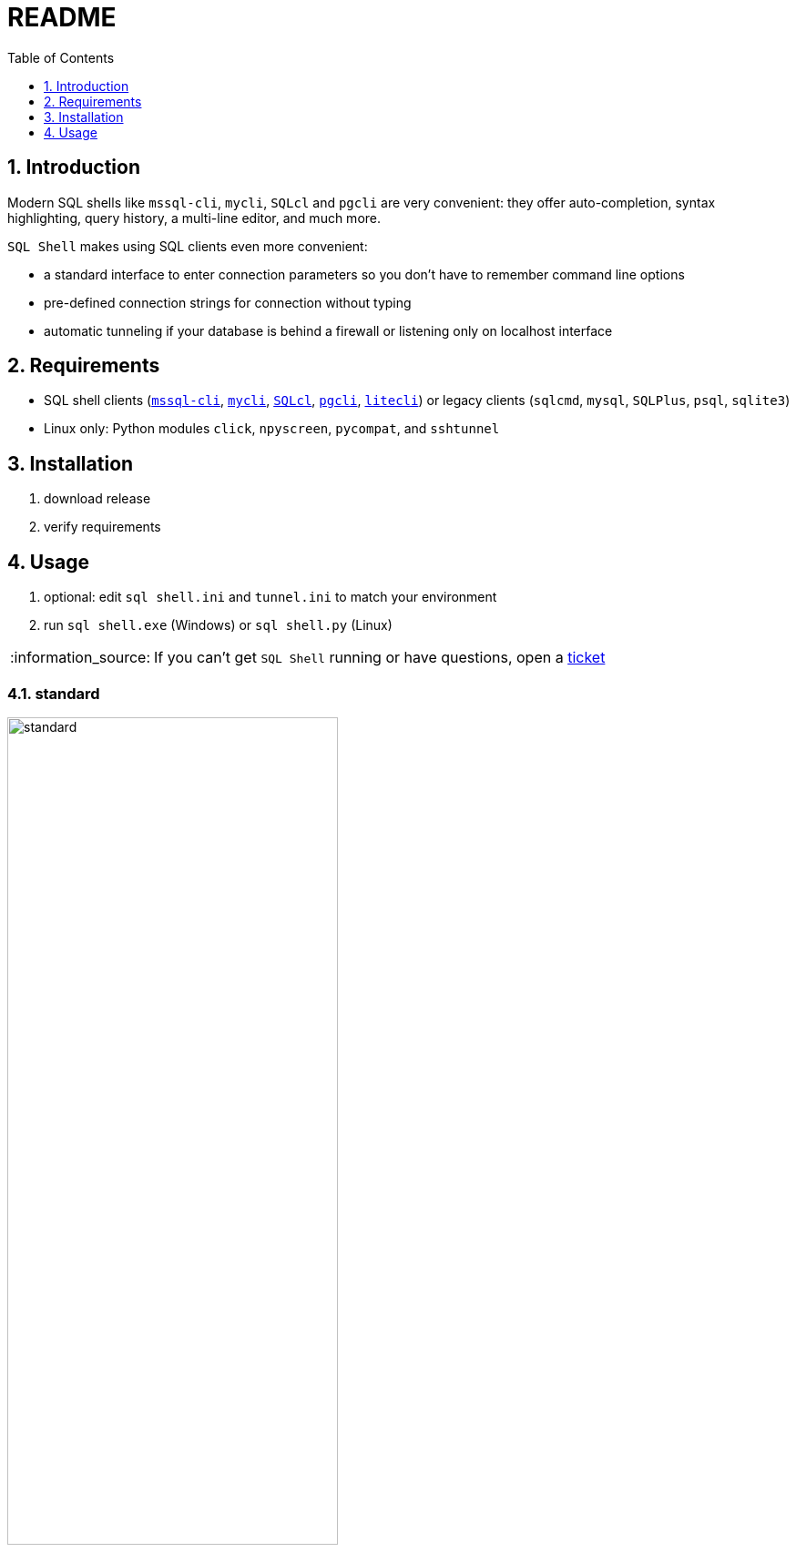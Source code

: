 = README
:toc:
:toclevels: 1
:sectnums:
:note-caption: :information_source:

== Introduction
Modern SQL shells like `mssql-cli`, `mycli`, `SQLcl` and `pgcli` are very convenient: they offer auto-completion, syntax highlighting, query history, a multi-line editor, and much more.

`SQL Shell` makes using SQL clients even more convenient:

* a standard interface to enter connection parameters so you don't have to remember command line options
* pre-defined connection strings for connection without typing
* automatic tunneling if your database is behind a firewall or listening only on localhost interface

== Requirements ==
* SQL shell clients (https://github.com/dbcli/mssql-cli[`mssql-cli`], https://www.mycli.net[`mycli`], https://www.oracle.com/database/technologies/appdev/sqlcl.html[`SQLcl`], https://www.pgcli.com[`pgcli`], https://litecli.com[`litecli`]) or legacy clients (`sqlcmd`, `mysql`, `SQLPlus`, `psql`, `sqlite3`)
* Linux only: Python modules `click`, `npyscreen`, `pycompat`, and `sshtunnel`

== Installation
. download release
. verify requirements

== Usage
. optional: edit `sql shell.ini` and `tunnel.ini` to match your environment
. run `sql shell.exe` (Windows) or `sql shell.py` (Linux)

[NOTE]
If you can't get `SQL Shell` running or have questions, open a https://github.com/thorstenkampe/SQL-Shell/issues[ticket]

=== standard
image::screenshots/standard.png[width=65%]

=== DSN
image:screenshots/DSN.png[width=65%]

=== tunnel
image:screenshots/tunnel.png[width=65%]
